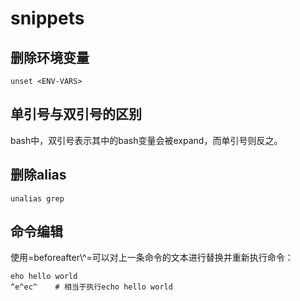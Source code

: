 * snippets

** 删除环境变量

#+BEGIN_EXAMPLE
    unset <ENV-VARS>
#+END_EXAMPLE

** 单引号与双引号的区别

bash中，双引号表示其中的bash变量会被expand，而单引号则反之。

** 删除alias

#+BEGIN_EXAMPLE
    unalias grep
#+END_EXAMPLE

** 命令编辑

使用=beforeafter\^=可以对上一条命令的文本进行替换并重新执行命令：

#+BEGIN_EXAMPLE
    eho hello world
    ^e^ec^    # 相当于执行echo hello world
#+END_EXAMPLE
